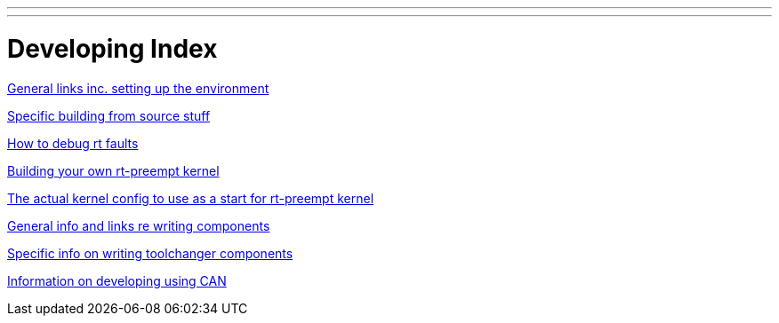 ---
---

:skip-front-matter:
= Developing Index

link:../developing[General links inc. setting up the environment]

link:../machinekit-developing[Specific building from source stuff]

link:../rtfaults[How to debug rt faults]

link:../building-rt-preempt-kernel[Building your own rt-preempt kernel]

link:../rt-kernel-config[The actual kernel config to use as a start for rt-preempt kernel]

link:../writing-components[General info and links re writing components]

link:../toolchangers[Specific info on writing toolchanger components]

link:../CAN-developing[Information on developing using CAN]



